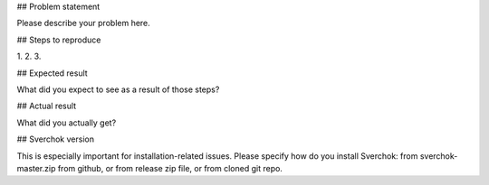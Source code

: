 ## Problem statement

Please describe your problem here.

## Steps to reproduce

1. 
2. 
3. 

## Expected result

What did you expect to see as a result of those steps?

## Actual result

What did you actually get?

## Sverchok version

This is especially important for installation-related issues. Please specify how do you install Sverchok: from sverchok-master.zip from github, or from release zip file, or from cloned git repo.

